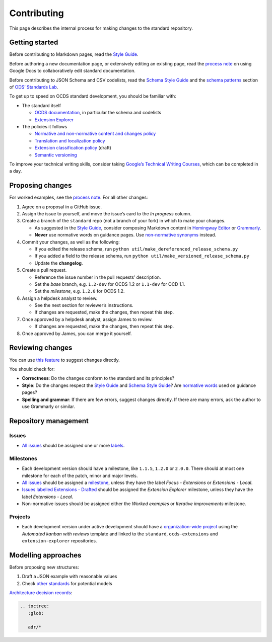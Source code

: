 Contributing
============

This page describes the internal process for making changes to the standard repository.

Getting started
---------------

Before contributing to Markdown pages, read the `Style Guide <../../meta/style_guide>`__.

Before authoring a new documentation page, or extensively editing an existing page, read the `process note <https://docs.google.com/document/d/1vBn4HFaczjcCur19kSwEMwk2uciFCdNgm9S9Ue_LnjY/>`__ on using Google Docs to collaboratively edit standard documentation.

Before contributing to JSON Schema and CSV codelists, read the `Schema Style Guide <../../meta/schema_style_guide>`__ and the `schema patterns <https://os4d.opendataservices.coop/patterns/schema/>`__ section of `ODS’ Standards Lab <https://os4d.opendataservices.coop/>`__.

To get up to speed on OCDS standard development, you should be familiar with:

-  The standard itself

   -  `OCDS documentation <https://standard.open-contracting.org/>`__, in particular the schema and codelists
   -  `Extension Explorer <https://extensions.open-contracting.org/>`__

-  The policies it follows

   -  `Normative and non-normative content and changes policy <https://docs.google.com/document/d/1xjlAneqgewZvHh6_hwuQ98hbjxRcA2IUqOTJiNGcOf8/edit>`__
   -  `Translation and localization policy <https://standard.open-contracting.org/1.1/en/support/governance/#translation-and-localization-policy>`__
   -  `Extension classification policy <https://docs.google.com/document/d/1zvR1PDefO6yTK28uKA6XCnxMLiC9oiEeb3uFjHuRyqI/edit>`__ (draft)
   -  `Semantic versioning <https://semver.org>`__

To improve your technical writing skills, consider taking `Google’s Technical Writing Courses <https://developers.google.com/tech-writing>`__, which can be completed in a day.

Proposing changes
-----------------

For worked examples, see the `process note <https://docs.google.com/document/d/1Sp1sXVx99k-zdpNKE6kAwGkmyHG6KWCIaiZ1GYE_cOY/edit>`__. For all other changes:

1. Agree on a proposal in a GitHub issue.
2. Assign the issue to yourself, and move the issue’s card to the *In progress* column.
3. Create a branch of the ``standard`` repo (not a branch of your fork) in which to make your changes.

   -  As suggested in the `Style Guide <../../meta/style_guide>`__, consider composing Markdown content in `Hemingway Editor <http://www.hemingwayapp.com/>`__ or `Grammarly <https://www.grammarly.com/>`__.
   -  **Never** use normative words on guidance pages. Use `non-normative synonyms <https://tools.ietf.org/html/draft-hansen-nonkeywords-non2119-04#page-3>`__ instead.

4. Commit your changes, as well as the following:

   -  If you edited the release schema, run ``python util/make_dereferenced_release_schema.py``
   -  If you added a field to the release schema, run ``python util/make_versioned_release_schema.py``
   -  Update the **changelog**.

5. Create a pull request.

   -  Reference the issue number in the pull requests’ description.
   -  Set the *base* branch, e.g. ``1.2-dev`` for OCDS 1.2 or ``1.1-dev`` for OCD 1.1.
   -  Set the *milestone*, e.g. ``1.2.0`` for OCDS 1.2.

6. Assign a helpdesk analyst to review.

   -  See the next section for reviewer’s instructions.
   -  If changes are requested, make the changes, then repeat this step.

7. Once approved by a helpdesk analyst, assign James to review.

   -  If changes are requested, make the changes, then repeat this step.

8. Once approved by James, you can merge it yourself.

Reviewing changes
-----------------

You can use `this feature <https://help.github.com/en/github/collaborating-with-issues-and-pull-requests/reviewing-proposed-changes-in-a-pull-request>`__ to suggest changes directly.

You should check for:

-  **Correctness**: Do the changes conform to the standard and its principles?
-  **Style**: Do the changes respect the `Style Guide <../../meta/style_guide>`__ and `Schema Style Guide <../../meta/schema_style_guide>`__? Are `normative words <https://tools.ietf.org/html/draft-hansen-nonkeywords-non2119-04#page-3>`__ used on guidance pages?
-  **Spelling and grammar**: If there are few errors, suggest changes directly. If there are many errors, ask the author to use Grammarly or similar.

Repository management
---------------------

Issues
~~~~~~

-  `All issues <https://github.com/open-contracting/standard/issues?q=is%3Aissue+is%3Aopen+no%3Alabel>`__ should be assigned one or more `labels <https://github.com/open-contracting/standard/labels>`__.

Milestones
~~~~~~~~~~

-  Each development version should have a milestone, like ``1.1.5``, ``1.2.0`` or ``2.0.0``. There should at most one milestone for each of the patch, minor and major levels.
-  `All issues <https://github.com/open-contracting/standard/issues?q=is%3Aissue+is%3Aopen+no%3Amilestone+-label%3A%22Focus+-+Extensions%22+-label%3A%22Extensions+-+Local%22>`__ should be assigned a `milestone <https://github.com/open-contracting/standard/milestones>`__, unless they have the label *Focus - Extensions* or *Extensions - Local*.
-  `Issues labelled Extensions - Drafted <https://github.com/open-contracting/standard/issues?q=is%3Aopen+is%3Aissue+label%3A%22Extensions+-+Drafted%22+-label%3A%22Extensions+-+Local%22+-milestone%3A%22Extension+Explorer%22+>`__ should be assigned the *Extension Explorer* milestone, unless they have the label *Extensions - Local*.
-  Non-normative issues should be assigned either the *Worked examples* or *Iterative improvements* milestone.

Projects
~~~~~~~~

-  Each development version under active development should have a `organization-wide project <https://github.com/orgs/open-contracting/projects>`__ using the *Automated kanban with reviews* template and linked to the ``standard``, ``ocds-extensions`` and ``extension-explorer`` repositories.

Modelling approaches
--------------------

Before proposing new structures:

1. Draft a JSON example with reasonable values
2. Check `other standards <https://lov.linkeddata.es/dataset/lov>`__ for potential models

`Architecture decision records <https://github.blog/2020-08-13-why-write-adrs/>`__:

.. code:: eval_rst

   .. toctree:
      :glob:

      adr/*
